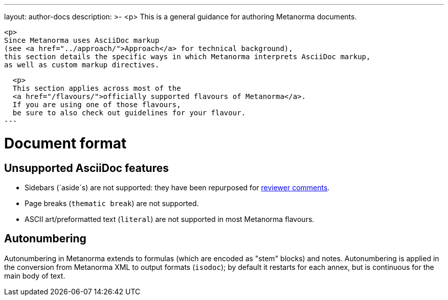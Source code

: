 ---
layout: author-docs
description: >-
  <p>
  This is a general guidance for authoring Metanorma documents.

  <p>
  Since Metanorma uses AsciiDoc markup
  (see <a href="../approach/">Approach</a> for technical background),
  this section details the specific ways in which Metanorma interprets AsciiDoc markup,
  as well as custom markup directives.
  
  <p>
  This section applies across most of the
  <a href="/flavours/">officially supported flavours of Metanorma</a>.
  If you are using one of those flavours,
  be sure to also check out guidelines for your flavour.
---

= Document format

== Unsupported AsciiDoc features

* Sidebars (`aside`s) are not supported: they have been repurposed for link:./reviewer-notes/[reviewer comments].
* Page breaks (`thematic break`) are not supported.
* ASCII art/preformatted text (`literal`) are not supported in most Metanorma flavours.

== Autonumbering

Autonumbering in Metanorma extends to formulas (which are encoded as "stem" blocks) and notes.
Autonumbering is applied in the conversion from Metanorma XML to output formats (`isodoc`);
by default it restarts for each annex, but is continuous for the main body of text.
